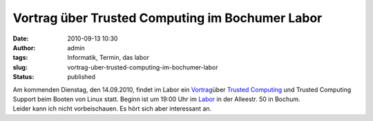 Vortrag über Trusted Computing im Bochumer Labor
################################################
:date: 2010-09-13 10:30
:author: admin
:tags: Informatik, Termin, das labor
:slug: vortrag-uber-trusted-computing-im-bochumer-labor
:status: published

| Am kommenden Dienstag, den 14.09.2010, findet im Labor ein
  `Vortrag <http://www.das-labor.org/blog/?p=885>`__\ über `Trusted
  Computing <http://de.wikipedia.org/wiki/Trusted_Computing>`__ und
  Trusted Computing Support beim Booten von Linux statt. Beginn ist um
  19:00 Uhr im `Labor <http://www.das-labor.org/>`__ in der Alleestr. 50
  in Bochum.
| Leider kann ich nicht vorbeischauen. Es hört sich aber interessant an.
